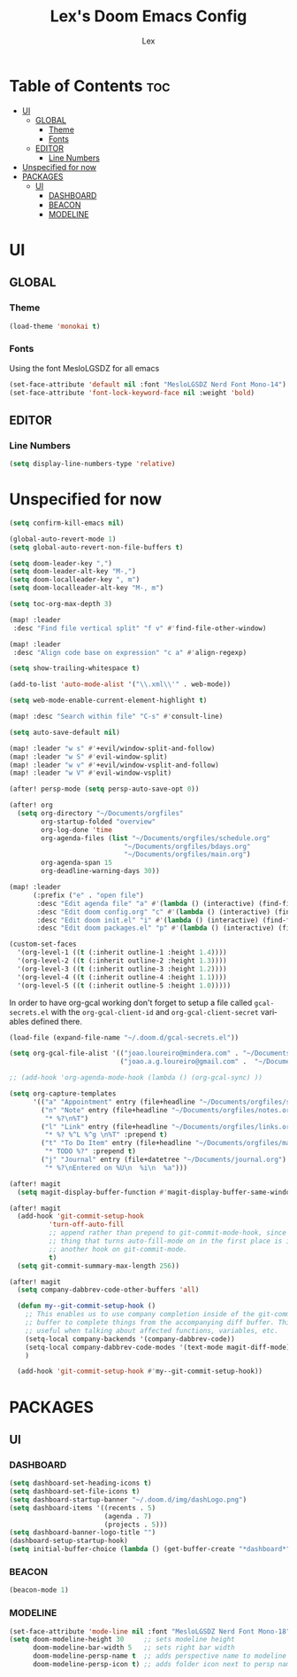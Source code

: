 #+TITLE: Lex's Doom Emacs Config
#+AUTHOR: Lex
#+DESCRIPTION: File containing personal configuration for Doom Emacs
#+STARTUP: overview
#+LANGUAGE: en
#+OPTIONS: num:nil

* Table of Contents :toc:
- [[#ui][UI]]
  - [[#global][GLOBAL]]
    - [[#theme][Theme]]
    - [[#fonts][Fonts]]
  - [[#editor][EDITOR]]
    - [[#line-numbers][Line Numbers]]
- [[#unspecified-for-now][Unspecified for now]]
- [[#packages][PACKAGES]]
  - [[#ui-1][UI]]
    - [[#dashboard][DASHBOARD]]
    - [[#beacon][BEACON]]
    - [[#modeline][MODELINE]]

* UI
** GLOBAL
*** Theme
#+begin_src emacs-lisp
(load-theme 'monokai t)

#+end_src
*** Fonts
Using the font MesloLGSDZ for all emacs
#+begin_src emacs-lisp
(set-face-attribute 'default nil :font "MesloLGSDZ Nerd Font Mono-14")
(set-face-attribute 'font-lock-keyword-face nil :weight 'bold)
#+end_src

** EDITOR
*** Line Numbers

#+begin_src emacs-lisp
(setq display-line-numbers-type 'relative)
#+end_src

* Unspecified for now

#+begin_src emacs-lisp
(setq confirm-kill-emacs nil)
#+end_src

#+begin_src emacs-lisp
(global-auto-revert-mode 1)
(setq global-auto-revert-non-file-buffers t)
#+end_src

#+begin_src emacs-lisp
(setq doom-leader-key ",")
(setq doom-leader-alt-key "M-,")
(setq doom-localleader-key ", m")
(setq doom-localleader-alt-key "M-, m")
#+end_src

#+begin_src emacs-lisp
(setq toc-org-max-depth 3)
#+end_src

#+begin_src emacs-lisp
(map! :leader
 :desc "Find file vertical split" "f v" #'find-file-other-window)
#+end_src

#+begin_src emacs-lisp
(map! :leader
 :desc "Align code base on expression" "c a" #'align-regexp)
#+end_src

#+begin_src emacs-lisp
(setq show-trailing-whitespace t)
#+end_src

#+begin_src emacs-lisp
(add-to-list 'auto-mode-alist '("\\.xml\\'" . web-mode))
#+end_src

#+begin_src emacs-lisp
(setq web-mode-enable-current-element-highlight t)
#+end_src

#+begin_src emacs-lisp
(map! :desc "Search within file" "C-s" #'consult-line)
#+end_src

#+begin_src emacs-lisp
(setq auto-save-default nil)
#+end_src

#+begin_src emacs-lisp
(map! :leader "w s" #'+evil/window-split-and-follow)
(map! :leader "w S" #'evil-window-split)
(map! :leader "w v" #'+evil/window-vsplit-and-follow)
(map! :leader "w V" #'evil-window-vsplit)
#+end_src

#+begin_src emacs-lisp
(after! persp-mode (setq persp-auto-save-opt 0))
#+end_src

#+begin_src emacs-lisp
(after! org
  (setq org-directory "~/Documents/orgfiles"
        org-startup-folded "overview"
        org-log-done 'time
        org-agenda-files (list "~/Documents/orgfiles/schedule.org"
                             "~/Documents/orgfiles/bdays.org"
                             "~/Documents/orgfiles/main.org")
        org-agenda-span 15
        org-deadline-warning-days 30))
#+end_src

#+begin_src emacs-lisp
(map! :leader
      (:prefix ("e" . "open file")
       :desc "Edit agenda file" "a" #'(lambda () (interactive) (find-file "~/Documents/orgfiles/main.org"))
       :desc "Edit doom config.org" "c" #'(lambda () (interactive) (find-file "~/.doom.d/config.org"))
       :desc "Edit doom init.el" "i" #'(lambda () (interactive) (find-file "~/.doom.d/init.el"))
       :desc "Edit doom packages.el" "p" #'(lambda () (interactive) (find-file "~/.doom.d/packages.el"))))
#+end_src

#+begin_src emacs-lisp
(custom-set-faces
  '(org-level-1 ((t (:inherit outline-1 :height 1.4))))
  '(org-level-2 ((t (:inherit outline-2 :height 1.3))))
  '(org-level-3 ((t (:inherit outline-3 :height 1.2))))
  '(org-level-4 ((t (:inherit outline-4 :height 1.1))))
  '(org-level-5 ((t (:inherit outline-5 :height 1.0)))))
#+end_src

In order to have org-gcal working don't forget to setup a file called =gcal-secrets.el= with the =org-gcal-client-id= and =org-gcal-client-secret= variables defined there.

#+begin_src emacs-lisp
(load-file (expand-file-name "~/.doom.d/gcal-secrets.el"))
#+end_src

#+begin_src emacs-lisp
(setq org-gcal-file-alist '(("joao.loureiro@mindera.com" . "~/Documents/orgfiles/schedule.org")
                            ("joao.a.g.loureiro@gmail.com" .  "~/Documents/orgfiles/bdays.org")))

#+end_src

#+begin_src emacs-lisp
;; (add-hook 'org-agenda-mode-hook (lambda () (org-gcal-sync) ))
#+end_src

#+begin_src emacs-lisp
(setq org-capture-templates
      '(("a" "Appointment" entry (file+headline "~/Documents/orgfiles/schedule.org" "Appointments")           "* %^{Appointment? }\n  :PROPERTIES:\n  :LOCATION: %^{Location? }\n  :END:\n\n  %^T%?")
        ("n" "Note" entry (file+headline "~/Documents/orgfiles/notes.org" "Notes")
         "* %?\n%T")
        ("l" "Link" entry (file+headline "~/Documents/orgfiles/links.org" "Links")
         "* %? %^L %^g \n%T" :prepend t)
        ("t" "To Do Item" entry (file+headline "~/Documents/orgfiles/main.org" "To Do Items")
         "* TODO %?" :prepend t)
        ("j" "Journal" entry (file+datetree "~/Documents/journal.org")
         "* %?\nEntered on %U\n  %i\n  %a")))
#+end_src

#+begin_src emacs-lisp
(after! magit
  (setq magit-display-buffer-function #'magit-display-buffer-same-window-except-diff-v1))
#+end_src

#+begin_src emacs-lisp
(after! magit
  (add-hook 'git-commit-setup-hook
          'turn-off-auto-fill
          ;; append rather than prepend to git-commit-mode-hook, since the
          ;; thing that turns auto-fill-mode on in the first place is itself
          ;; another hook on git-commit-mode.
          t)
  (setq git-commit-summary-max-length 256))
#+end_src

#+begin_src emacs-lisp
(after! magit
  (setq company-dabbrev-code-other-buffers 'all)

  (defun my--git-commit-setup-hook ()
    ;; This enables us to use company completion inside of the git-commit message
    ;; buffer to complete things from the accompanying diff buffer. This is very
    ;; useful when talking about affected functions, variables, etc.
    (setq-local company-backends '(company-dabbrev-code))
    (setq-local company-dabbrev-code-modes '(text-mode magit-diff-mode))
    )

  (add-hook 'git-commit-setup-hook #'my--git-commit-setup-hook))
#+end_src

* PACKAGES
** UI
*** DASHBOARD

#+begin_src emacs-lisp
(setq dashboard-set-heading-icons t)
(setq dashboard-set-file-icons t)
(setq dashboard-startup-banner "~/.doom.d/img/dashLogo.png")
(setq dashboard-items '((recents . 5)
                        (agenda . 7)
                        (projects . 5)))
(setq dashboard-banner-logo-title "")
(dashboard-setup-startup-hook)
(setq initial-buffer-choice (lambda () (get-buffer-create "*dashboard*")))
#+end_src

*** BEACON

#+begin_src emacs-lisp
(beacon-mode 1)
#+end_src

*** MODELINE

#+begin_src emacs-lisp
(set-face-attribute 'mode-line nil :font "MesloLGSDZ Nerd Font Mono-18")
(setq doom-modeline-height 30     ;; sets modeline height
      doom-modeline-bar-width 5   ;; sets right bar width
      doom-modeline-persp-name t  ;; adds perspective name to modeline
      doom-modeline-persp-icon t) ;; adds folder icon next to persp name
#+end_src


